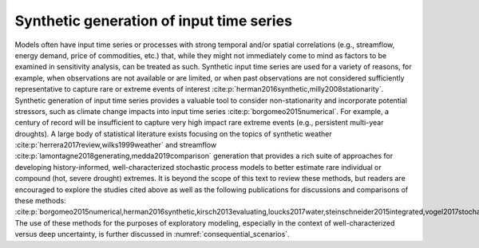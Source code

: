 Synthetic generation of input time series
*****************************************

Models often have input time series or processes with strong temporal and/or spatial correlations (e.g., streamflow, energy demand, price of commodities, etc.) that, while they might not immediately come to mind as factors to be examined in sensitivity analysis, can be treated as such. Synthetic input time series are used for a variety of reasons, for example, when observations are not available or are limited, or when past observations are not considered sufficiently representative to capture rare or extreme events of interest :cite:p:`herman2016synthetic,milly2008stationarity`. Synthetic generation of input time series provides a valuable tool to consider non-stationarity and incorporate potential stressors, such as climate change impacts into input time series :cite:p:`borgomeo2015numerical`. For example, a century of record will be insufficient to capture very high impact rare extreme events (e.g., persistent multi-year droughts). A large body of statistical literature exists focusing on the topics of synthetic weather :cite:p:`herrera2017review,wilks1999weather` and streamflow :cite:p:`lamontagne2018generating,medda2019comparison` generation that provides a rich suite of approaches for developing history-informed, well-characterized stochastic process models to better estimate rare individual or compound (hot, severe drought) extremes. It is beyond the scope of this text to review these methods, but readers are encouraged to explore the studies cited above as well as the following publications for discussions and comparisons of these methods: :cite:p:`borgomeo2015numerical,herman2016synthetic,kirsch2013evaluating,loucks2017water,steinschneider2015integrated,vogel2017stochastic,vogel1988value`. The use of these methods for the purposes of exploratory modeling, especially in the context of well-characterized versus deep uncertainty, is further discussed in :numref:`consequential_scenarios`.
